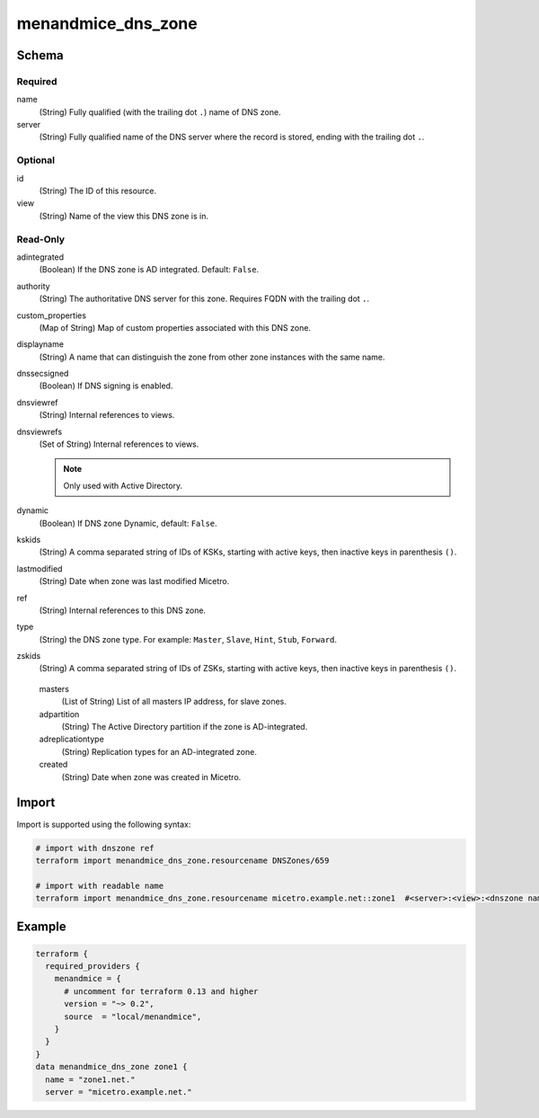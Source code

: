 .. meta::
   :description: Terraform Micetro by Men&Mice DNS zone 
   :keywords: Terraform, DNS zone

.. _terraform-dns-zone:

menandmice_dns_zone
-------------------

Schema
^^^^^^

Required
""""""""

name
  (String) Fully qualified (with the trailing dot ``.``) name of DNS zone.

server
  (String) Fully qualified name of the DNS server where the record is stored, ending with the trailing dot ``.``.


Optional
""""""""

id
  (String) The ID of this resource.

view
  (String) Name of the view this DNS zone is in.

Read-Only
"""""""""

adintegrated
  (Boolean) If the DNS zone is AD integrated. Default: ``False``.

authority
  (String) The authoritative DNS server for this zone. Requires FQDN with the trailing dot ``.``.

custom_properties
  (Map of String) Map of custom properties associated with this DNS zone.

displayname
  (String) A name that can distinguish the zone from other zone instances with the same name.

dnssecsigned
  (Boolean) If DNS signing is enabled.

dnsviewref
  (String) Internal references to views.

dnsviewrefs
  (Set of String) Internal references to views.

  .. note::
    Only used with Active Directory.

dynamic
  (Boolean) If DNS zone Dynamic, default: ``False``.

kskids
  (String) A comma separated string of IDs of KSKs, starting with active keys, then inactive keys in parenthesis ``()``.

lastmodified
  (String) Date when zone was last modified Micetro.

ref
  (String) Internal references to this DNS zone.

type
  (String) the DNS zone type. For example: ``Master``, ``Slave``, ``Hint``, ``Stub``, ``Forward``.

zskids
  (String) A comma separated string of IDs of ZSKs, starting with active keys, then inactive keys in parenthesis ``()``.

..

  masters
    (List of String) List of all masters IP address, for slave zones.

  adpartition
    (String) The Active Directory partition if the zone is AD-integrated.

  adreplicationtype
    (String) Replication types for an AD-integrated zone.

  created
    (String) Date when zone was created in Micetro.

Import
^^^^^^

Import is supported using the following syntax:

.. code-block::

  # import with dnszone ref
  terraform import menandmice_dns_zone.resourcename DNSZones/659

  # import with readable name
  terraform import menandmice_dns_zone.resourcename micetro.example.net::zone1  #<server>:<view>:<dnszone name>

Example
^^^^^^^

.. code-block::

  terraform {
    required_providers {
      menandmice = {
        # uncomment for terraform 0.13 and higher
        version = "~> 0.2",
        source  = "local/menandmice",
      }
    }
  }
  data menandmice_dns_zone zone1 {
    name = "zone1.net."
    server = "micetro.example.net."
